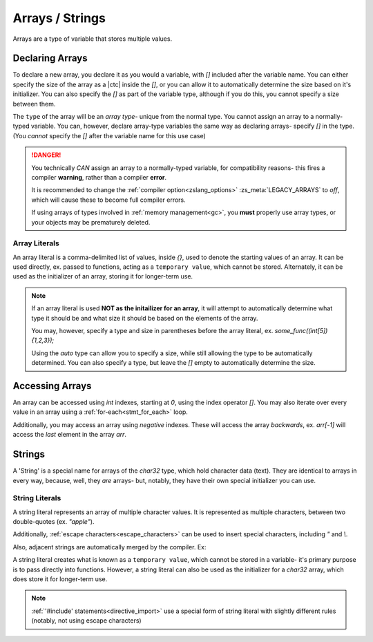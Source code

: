 Arrays / Strings
================

Arrays are a type of variable that stores multiple values.

Declaring Arrays
----------------

To declare a new array, you declare it as you would a variable, with `[]` included
after the variable name. You can either specify the size of the array as a |ctc|
inside the `[]`, or you can allow it to automatically determine the size based
on it's initializer. You can also specify the `[]` as part of the variable type,
although if you do this, you cannot specify a size between them.

The ``type`` of the array will be an *array type*- unique from the normal type.
You cannot assign an array to a normally-typed variable. You can, however, declare
array-type variables the same way as declaring arrays- specify `[]` in the type.
(You *cannot* specify the `[]` after the variable name for this use case)

.. danger::
	You technically *CAN* assign an array to a normally-typed variable,
	for compatibility reasons- this fires a compiler **warning**, rather
	than a compiler **error**.

	It is recommended to change the :ref:`compiler option<zslang_options>`
	:zs_meta:`LEGACY_ARRAYS` to `off`, which will cause these to become
	full compiler errors.

	If using arrays of types involved in :ref:`memory management<gc>`,
	you **must** properly use array types, or your objects may be prematurely deleted.

.. _array_literals:

Array Literals
^^^^^^^^^^^^^^

An array literal is a comma-delimited list of values, inside `{}`, used to denote
the starting values of an array. It can be used directly, ex. passed to functions,
acting as a ``temporary value``, which cannot be stored. Alternately, it can
be used as the initializer of an array, storing it for longer-term use.

.. note::
	If an array literal is used **NOT as the initailizer for an array**,
	it will attempt to automatically determine what type it should be
	and what size it should be based on the elements of the array.

	You may, however, specify a type and size in parentheses before
	the array literal, ex. `some_func((int[5]){1,2,3});`

	Using the `auto` type can allow you to specify a size, while still
	allowing the type to be automatically determined. You can also
	specify a type, but leave the `[]` empty to automatically determine
	the size.

.. tab-set::

	.. tab-item:: Basic

		.. zscript::
			:style: body

			int arr[5]; // an array of 5 integers. All default to '0'.
			int arr2[] = {1, 2, 3, 4, 5}; // an array of 5 integers, 1-5.
			int arr3[5] = {10, 20}; // an array of 5 integers; 10, 20, and 3 '0's.
			
			int x = 2;
			<error>int arr4[x];</error> // 'Error T046: An expression is not constant that needs to be.'
		
	.. tab-item:: Typing

		.. zscript::
			:style: body

			int arr[5];
			<warn>int x = arr;</warn> // 'Warning S108: Array mismatch for types int[] and int'
			// This should be avoided. You can do this instead:
			int[] y = arr; // no warning, variable is declared as an array type
	
	.. tab-item:: 2+D Arrays
		
		.. style::
			:classes: zs_caption

		While '2D' arrays can be declared by type, you cannot put an array
		initializer inside an array initializer to initialize multiple levels
		of array.

		.. zscript::
			:style: body

			// Wrong
			int[] arr[] = { <error>{1, 2}</error>, <error>{3, 4}</error> }; // Error T100: Temporary literals cannot be stored

			// Right
			int _a[] = {1, 2};
			int _b[] = {3, 4};
			int[] arr[] = {_a, _b};

Accessing Arrays
----------------

An array can be accessed using `int` indexes, starting at `0`, using
the index operator `[]`. You may also iterate over every value in
an array using a :ref:`for-each<stmt_for_each>` loop.

Additionally, you may access an array using *negative* indexes. These
will access the array *backwards*, ex. `arr[-1]` will access the
*last* element in the array `arr`.

.. tab-set::

	.. tab-item:: Direct Access

		.. zscript::
			:style: body

			int arr[] = {1,2,3,4,5};

			Trace(arr[0]); // outputs '1.0000'
			Trace(arr[-1]); // outputs '5.0000'

			// What isn't ok (runtime errors, not compile errors):
			<error>Trace(arr[5]);</error> // 'Invalid index (5) to local array of size 5', and outputs '-1.0000'
			<error>Trace(arr[-6]);</error> // 'Invalid index (-6) to local array of size 5', and outputs '-1.0000'

	.. tab-item:: For-Each Access

		.. zscript::
			:style: body
			
			for(num : arr)
				Trace(num);
			/* Outputs:
			1.0000
			2.0000
			3.0000
			4.0000
			5.0000
			*/

Strings
-------

A 'String' is a special name for arrays of the `char32` type, which hold
character data (text). They are identical to arrays in every way, because,
well, they *are* arrays- but, notably, they have their own special
initializer you can use.

.. _string_literals:

String Literals
^^^^^^^^^^^^^^^

A string literal represents an array of multiple character values. It is represented
as multiple characters, between two double-quotes (ex. `"apple"`).

Additionally, :ref:`escape characters<escape_characters>` can be used to insert
special characters, including `"` and `\\`.

Also, adjacent strings are automatically merged by the compiler. Ex:

.. zscript::
	:style: body
	
	printf("This is a string"
		" split across multiple lines!\n");
	// prints 'This is a string split across multiple lines!'

A string literal creates what is known as a ``temporary value``, which cannot be
stored in a variable- it's primary purpose is to pass directly into functions.
However, a string literal can also be used as the initializer for a `char32` array,
which does store it for longer-term use.

.. zscript::
	:style: body

	char32 str[] = "Test String\n";
	printf(str); // outputs 'Test String'

	char32[] strs[] = { <error>"Test 1"</error>, <error>"Test 2"</error> }; // Error T100: Temporary literals cannot be stored

.. note::
	:ref:`'#include' statements<directive_import>` use a special form of
	string literal with slightly different rules (notably, not using escape
	characters)
